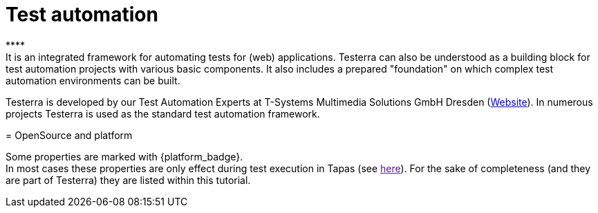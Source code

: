 = Test automation
****
It is an integrated framework for automating tests for (web) applications. Testerra can also be understood as a building block for test automation projects with various basic components. It also includes a prepared "foundation" on which complex test automation environments can be built.
Testerra is developed by our Test Automation Experts at T-Systems Multimedia Solutions GmbH Dresden (link:https://test-and-integration.t-systems-mms.com[Website]). In numerous projects Testerra is used as the standard test automation framework.
****

= OpenSource and platform

Some properties are marked with {platform_badge}. +
In most cases these properties are only effect during test execution in Tapas (see link:"#"[here]).
For the sake of completeness (and they are part of Testerra) they are listed within this tutorial.

